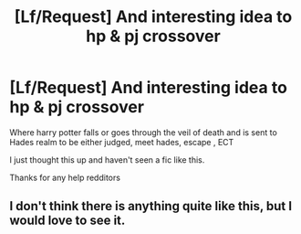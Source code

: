 #+TITLE: [Lf/Request] And interesting idea to hp & pj crossover

* [Lf/Request] And interesting idea to hp & pj crossover
:PROPERTIES:
:Author: UndergroundNerd
:Score: 2
:DateUnix: 1486803878.0
:DateShort: 2017-Feb-11
:FlairText: Request
:END:
Where harry potter falls or goes through the veil of death and is sent to Hades realm to be either judged, meet hades, escape , ECT

I just thought this up and haven't seen a fic like this.

Thanks for any help redditors


** I don't think there is anything quite like this, but I would love to see it.
:PROPERTIES:
:Author: Skeletickles
:Score: 1
:DateUnix: 1486936955.0
:DateShort: 2017-Feb-13
:END:
